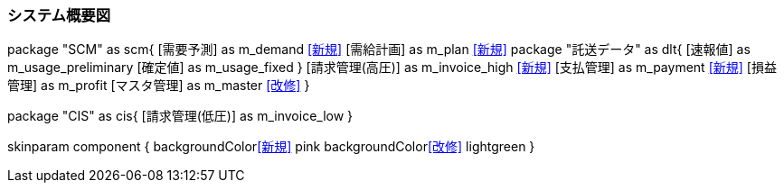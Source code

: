 === システム概要図

[plantuml]
--
package "SCM" as scm{
  [需要予測] as m_demand <<新規>>
  [需給計画] as m_plan <<新規>>
  package "託送データ" as dlt{
    [速報値] as m_usage_preliminary
    [確定値] as m_usage_fixed
  }
  [請求管理(高圧)] as m_invoice_high <<新規>>
  [支払管理] as m_payment <<新規>>
  [損益管理] as m_profit
  [マスタ管理] as m_master <<改修>>
}

package "CIS" as cis{
  [請求管理(低圧)] as m_invoice_low
}

skinparam component {
  backgroundColor<<新規>> pink
  backgroundColor<<改修>> lightgreen
}
--
